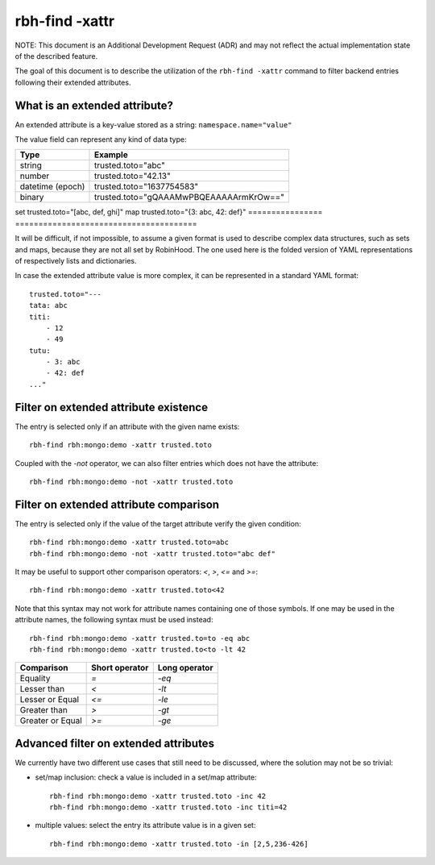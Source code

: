 .. This file is part of the RobinHood Library
   Copyright (C) 2021 Commissariat a l'energie atomique et aux energies
                      alternatives

   SPDX-License-Identifier: LGPL-3.0-or-later

###############
rbh-find -xattr
###############

NOTE: This document is an Additional Development Request (ADR) and may not
reflect the actual implementation state of the described feature.

The goal of this document is to describe the utilization of the
``rbh-find -xattr`` command to filter backend entries following their extended
attributes.

What is an extended attribute?
==============================

An extended attribute is a key-value stored as a string:
``namespace.name="value"``

The value field can represent any kind of data type:

================ =======================================
Type             Example
================ =======================================
string           trusted.toto="abc"
number           trusted.toto="42.13"
datetime (epoch) trusted.toto="1637754583"
binary           trusted.toto="gQAAAMwPBQEAAAAArmKrOw=="
================ =======================================
set              trusted.toto="[abc, def, ghi]"
map              trusted.toto="{3: abc, 42: def}"
================ =======================================

It will be difficult, if not impossible, to assume a given format is used to
describe complex data structures, such as sets and maps, because they are not
all set by RobinHood. The one used here is the folded version of YAML
representations of respectively lists and dictionaries.

In case the extended attribute value is more complex, it can be represented in
a standard YAML format::

    trusted.toto="---
    tata: abc
    titi:
        - 12
        - 49
    tutu:
        - 3: abc
        - 42: def
    ..."

Filter on extended attribute existence
======================================

The entry is selected only if an attribute with the given name exists::

    rbh-find rbh:mongo:demo -xattr trusted.toto

Coupled with the `-not` operator, we can also filter entries which does not have
the attribute::

    rbh-find rbh:mongo:demo -not -xattr trusted.toto

Filter on extended attribute comparison
=======================================

The entry is selected only if the value of the target attribute verify the given
condition::

    rbh-find rbh:mongo:demo -xattr trusted.toto=abc
    rbh-find rbh:mongo:demo -not -xattr trusted.toto="abc def"

It may be useful to support other comparison operators: `<`, `>`, `<=`
and `>=`::

    rbh-find rbh:mongo:demo -xattr trusted.toto<42

Note that this syntax may not work for attribute names containing one of those
symbols. If one may be used in the attribute names, the following syntax must
be used instead::

    rbh-find rbh:mongo:demo -xattr trusted.to=to -eq abc
    rbh-find rbh:mongo:demo -xattr trusted.to<to -lt 42

================ ============== =============
Comparison       Short operator Long operator
================ ============== =============
Equality         `=`            `-eq`
Lesser than      `<`            `-lt`
Lesser or Equal  `<=`           `-le`
Greater than     `>`            `-gt`
Greater or Equal `>=`           `-ge`
================ ============== =============

Advanced filter on extended attributes
======================================

We currently have two different use cases that still need to be discussed,
where the solution may not be so trivial:

* set/map inclusion: check a value is included in a set/map attribute::

    rbh-find rbh:mongo:demo -xattr trusted.toto -inc 42
    rbh-find rbh:mongo:demo -xattr trusted.toto -inc titi=42

* multiple values: select the entry its attribute value is in a given set::

    rbh-find rbh:mongo:demo -xattr trusted.toto -in [2,5,236-426]
